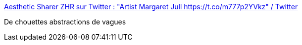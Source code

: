 :jbake-type: post
:jbake-status: published
:jbake-title: Aesthetic Sharer ZHR sur Twitter : "Artist Margaret Jull https://t.co/m777p2YVkz" / Twitter
:jbake-tags: art,peinture,abstrait,mer,_mois_août,_année_2020
:jbake-date: 2020-08-17
:jbake-depth: ../
:jbake-uri: shaarli/1597676292000.adoc
:jbake-source: https://nicolas-delsaux.hd.free.fr/Shaarli?searchterm=https%3A%2F%2Ftwitter.com%2FCGdrawing%2Fstatus%2F1295328272239046656&searchtags=art+peinture+abstrait+mer+_mois_ao%C3%BBt+_ann%C3%A9e_2020
:jbake-style: shaarli

https://twitter.com/CGdrawing/status/1295328272239046656[Aesthetic Sharer ZHR sur Twitter : "Artist Margaret Jull https://t.co/m777p2YVkz" / Twitter]

De chouettes abstractions de vagues
